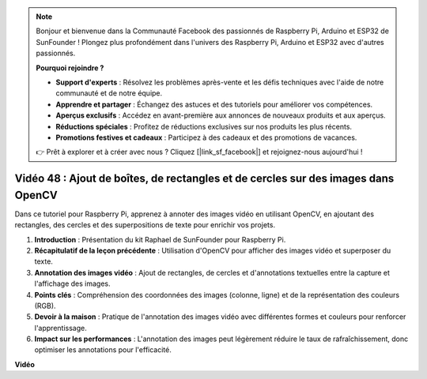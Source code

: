 .. note::

    Bonjour et bienvenue dans la Communauté Facebook des passionnés de Raspberry Pi, Arduino et ESP32 de SunFounder ! Plongez plus profondément dans l'univers des Raspberry Pi, Arduino et ESP32 avec d'autres passionnés.

    **Pourquoi rejoindre ?**

    - **Support d'experts** : Résolvez les problèmes après-vente et les défis techniques avec l'aide de notre communauté et de notre équipe.
    - **Apprendre et partager** : Échangez des astuces et des tutoriels pour améliorer vos compétences.
    - **Aperçus exclusifs** : Accédez en avant-première aux annonces de nouveaux produits et aux aperçus.
    - **Réductions spéciales** : Profitez de réductions exclusives sur nos produits les plus récents.
    - **Promotions festives et cadeaux** : Participez à des cadeaux et des promotions de vacances.

    👉 Prêt à explorer et à créer avec nous ? Cliquez [|link_sf_facebook|] et rejoignez-nous aujourd'hui !

Vidéo 48 : Ajout de boîtes, de rectangles et de cercles sur des images dans OpenCV
=======================================================================================

Dans ce tutoriel pour Raspberry Pi, apprenez à annoter des images vidéo en utilisant OpenCV, en ajoutant des rectangles, des cercles et des superpositions de texte pour enrichir vos projets.

1. **Introduction** : Présentation du kit Raphael de SunFounder pour Raspberry Pi.
2. **Récapitulatif de la leçon précédente** : Utilisation d'OpenCV pour afficher des images vidéo et superposer du texte.
3. **Annotation des images vidéo** : Ajout de rectangles, de cercles et d'annotations textuelles entre la capture et l'affichage des images.
4. **Points clés** : Compréhension des coordonnées des images (colonne, ligne) et de la représentation des couleurs (RGB).
5. **Devoir à la maison** : Pratique de l'annotation des images vidéo avec différentes formes et couleurs pour renforcer l'apprentissage.
6. **Impact sur les performances** : L'annotation des images peut légèrement réduire le taux de rafraîchissement, donc optimiser les annotations pour l'efficacité.

**Vidéo**

.. raw:: html

    <iframe width="700" height="500" src="https://www.youtube.com/embed/6Z7OlJu6RVk?si=1MrpgJEJCRVmrjlh" title="Lecteur vidéo YouTube" frameborder="0" allow="accelerometer; autoplay; clipboard-write; encrypted-media; gyroscope; picture-in-picture; web-share" allowfullscreen></iframe>
